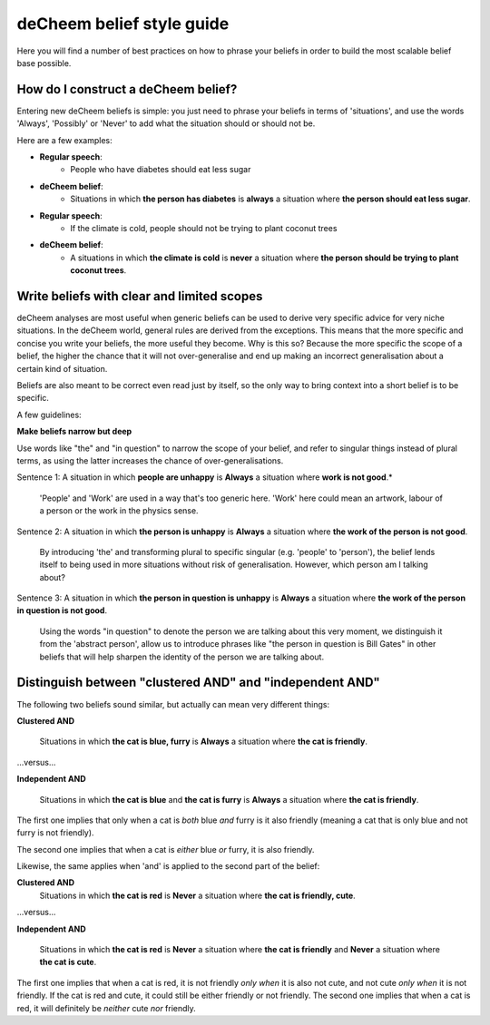 deCheem belief style guide
==================================
Here you will find a number of best practices on how to phrase your beliefs in order to build the most scalable belief base possible. 

How do I construct a deCheem belief?
--------------------------------------------
Entering new deCheem beliefs is simple: you just need to phrase your beliefs in terms of 'situations', and use the words 'Always', 'Possibly' or 'Never' to add what the situation should or should not be.

Here are a few examples:

* **Regular speech**:
   * People who have diabetes should eat less sugar
* **deCheem belief**:
   * Situations in which **the person has diabetes** is **always** a situation where **the person should eat less sugar**.


* **Regular speech**:
   * If the climate is cold, people should not be trying to plant coconut trees
* **deCheem belief**:
   * A situations in which **the climate is cold** is **never** a situation where **the person should be trying to plant coconut trees**.


Write beliefs with clear and limited scopes
------------------------------------------------
deCheem analyses are most useful when generic beliefs can be used to derive very specific advice for very niche situations. 
In the deCheem world, general rules are derived from the exceptions. This means that the more specific and concise you write your beliefs, the more useful they become. Why is this so? Because the more specific the scope of a belief, the higher the chance that it will not over-generalise and end up making an incorrect generalisation about a certain kind of situation. 

Beliefs are also meant to be correct even read just by itself, so the only way to bring context into a short belief is to be specific.

A few guidelines:

**Make beliefs narrow but deep**

Use words like "the" and "in question" to narrow the scope of your belief, and refer to singular things instead of plural terms, as using the latter increases the chance of over-generalisations.

Sentence 1: A situation in which **people are unhappy** is **Always** a situation where **work is not good**.*

  'People' and 'Work' are used in a way that's too generic here. 'Work' here could mean an artwork, labour of a person or the work in the physics sense. 
    
Sentence 2: A situation in which **the person is unhappy** is **Always** a situation where **the work of the person is not good**.

  By introducing 'the' and transforming plural to specific singular (e.g. 'people' to 'person'), the belief lends itself to being used in more situations without risk of generalisation. However, which person am I talking about?

Sentence 3: A situation in which **the person in question is unhappy** is **Always** a situation where **the work of the person in question is not good**.

  Using the words "in question" to denote the person we are talking about this very moment, we distinguish it from the 'abstract person', allow us to introduce phrases like "the person in question is Bill Gates" in other beliefs that will help sharpen the identity of the person we are talking about. 



Distinguish between "clustered AND" and "independent AND"
----------------------------------------------------------
The following two beliefs sound similar, but actually can mean very different things:

**Clustered AND**

  Situations in which **the cat is blue, furry** is **Always** a situation where **the cat is friendly**.
  
...versus...

**Independent AND**

  Situations in which **the cat is blue** and **the cat is furry** is **Always** a situation where **the cat is friendly**.

The first one implies that only when a cat is *both* blue *and* furry is it also friendly (meaning a cat that is only blue and not furry is not friendly).

The second one implies that when a cat is *either* blue *or* furry, it is also friendly.


Likewise, the same applies when 'and' is applied to the second part of the belief:

**Clustered AND**
  Situations in which **the cat is red** is **Never** a situation where **the cat is friendly, cute**.
  
...versus...

**Independent AND**

  Situations in which **the cat is red** is **Never** a situation where **the cat is friendly** and **Never** a situation where **the cat is cute**.

The first one implies that when a cat is red, it is not friendly *only when* it is also not cute, and not cute *only when* it is not friendly. If the cat is red and cute, it could still be either friendly or not friendly.
The second one implies that when a cat is red, it will definitely be *neither* cute *nor* friendly.
